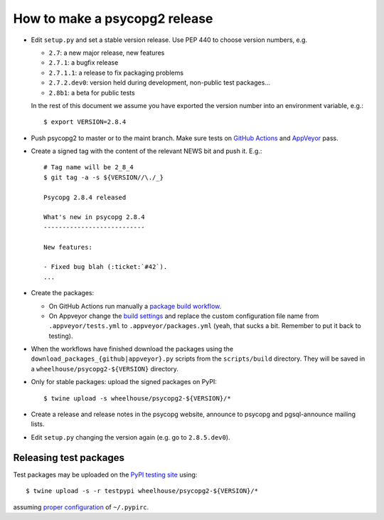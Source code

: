 How to make a psycopg2 release
==============================

- Edit ``setup.py`` and set a stable version release. Use PEP 440 to choose
  version numbers, e.g.

  - ``2.7``: a new major release, new features
  - ``2.7.1``: a bugfix release
  - ``2.7.1.1``: a release to fix packaging problems
  - ``2.7.2.dev0``: version held during development, non-public test packages...
  - ``2.8b1``: a beta for public tests

  In the rest of this document we assume you have exported the version number
  into an environment variable, e.g.::

    $ export VERSION=2.8.4

- Push psycopg2 to master or to the maint branch. Make sure tests on `GitHub
  Actions`__ and AppVeyor__ pass.

.. __: https://github.com/psycopg/psycopg2/actions/workflows/tests.yml
.. __: https://ci.appveyor.com/project/psycopg/psycopg2

- Create a signed tag with the content of the relevant NEWS bit and push it.
  E.g.::

    # Tag name will be 2_8_4
    $ git tag -a -s ${VERSION//\./_}

    Psycopg 2.8.4 released

    What's new in psycopg 2.8.4
    ---------------------------

    New features:

    - Fixed bug blah (:ticket:`#42`).
    ...

- Create the packages:

  - On GitHub Actions run manually a `package build workflow`__.

  - On Appveyor change the `build settings`__ and replace the custom
    configuration file name from ``.appveyor/tests.yml`` to
    ``.appveyor/packages.yml`` (yeah, that sucks a bit. Remember to put it
    back to testing).

.. __: https://github.com/psycopg/psycopg2/actions/workflows/packages.yml
.. __: https://ci.appveyor.com/project/psycopg/psycopg2/settings

- When the workflows have finished download the packages using the
  ``download_packages_{github|appveyor}.py`` scripts from the
  ``scripts/build`` directory. They will be saved in a
  ``wheelhouse/psycopg2-${VERSION}`` directory.

- Only for stable packages: upload the signed packages on PyPI::

    $ twine upload -s wheelhouse/psycopg2-${VERSION}/*

- Create a release and release notes in the psycopg website, announce to
  psycopg and pgsql-announce mailing lists.

- Edit ``setup.py`` changing the version again (e.g. go to ``2.8.5.dev0``).


Releasing test packages
-----------------------

Test packages may be uploaded on the `PyPI testing site`__ using::

    $ twine upload -s -r testpypi wheelhouse/psycopg2-${VERSION}/*

assuming `proper configuration`__ of ``~/.pypirc``.

.. __: https://test.pypi.org/project/psycopg2/
.. __: https://wiki.python.org/moin/TestPyPI
